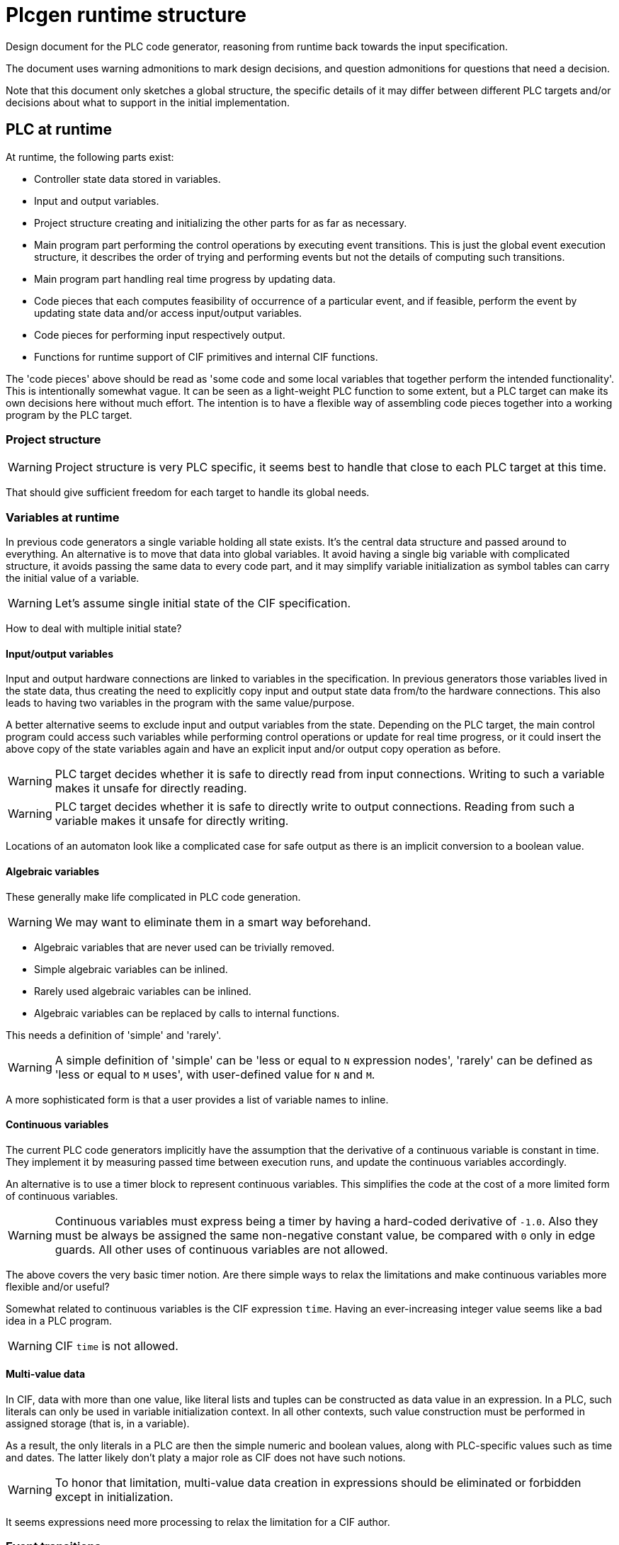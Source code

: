 = Plcgen runtime structure
:icons: font

Design document for the PLC code generator, reasoning from runtime back towards the input specification.

The document uses warning admonitions to mark design decisions, and question admonitions for questions that need a decision.

Note that this document only sketches a global structure, the specific details of it may differ between different PLC targets and/or decisions about what to support in the initial implementation.

== PLC at runtime

At runtime, the following parts exist:

* Controller state data stored in variables.
* Input and output variables.
* Project structure creating and initializing the other parts for as far as necessary.
* Main program part performing the control operations by executing event transitions.
This is just the global event execution structure, it describes the order of trying and performing events but not the details of computing such transitions.
* Main program part handling real time progress by updating data.
* Code pieces that each computes feasibility of occurrence of a particular event, and if feasible, perform the event by updating state data and/or access input/output variables.
* Code pieces for performing input respectively output.
* Functions for runtime support of CIF primitives and internal CIF functions.

The 'code pieces' above should be read as 'some code and some local variables that together perform the intended functionality'.
This is intentionally somewhat vague.
It can be seen as a light-weight PLC function to some extent, but a PLC target can make its own decisions here without much effort.
The intention is to have a flexible way of assembling code pieces together into a working program by the PLC target.

=== Project structure

[WARNING]
Project structure is very PLC specific, it seems best to handle that close to each PLC target at this time.

That should give sufficient freedom for each target to handle its global needs.

=== Variables at runtime

In previous code generators a single variable holding all state exists.
It's the central data structure and passed around to everything.
An alternative is to move that data into global variables.
It avoid having a single big variable with complicated structure, it avoids passing the same data to every code part, and it may simplify variable initialization as symbol tables can carry the initial value of a variable.

[WARNING]
Let's assume single initial state of the CIF specification.

[QUESTION]
How to deal with multiple initial state?

==== Input/output variables

Input and output hardware connections are linked to variables in the specification.
In previous generators those variables lived in the state data, thus creating the need to explicitly copy input and output state data from/to the hardware connections.
This also leads to having two variables in the program with the same value/purpose.

A better alternative seems to exclude input and output variables from the state.
Depending on the PLC target, the main control program could access such variables while performing control operations or update for real time progress, or it could insert the above copy of the state variables again and have an explicit input and/or output copy operation as before.

[WARNING]
PLC target decides whether it is safe to directly read from input connections.
Writing to such a variable makes it unsafe for directly reading.

[WARNING]
PLC target decides whether it is safe to directly write to output connections.
Reading from such a variable makes it unsafe for directly writing.

Locations of an automaton look like a complicated case for safe output as there is an implicit conversion to a boolean value.

==== Algebraic variables

These generally make life complicated in PLC code generation.

[WARNING]
We may want to eliminate them in a smart way beforehand.

* Algebraic variables that are never used can be trivially removed.
* Simple algebraic variables can be inlined.
* Rarely used algebraic variables can be inlined.
* Algebraic variables can be replaced by calls to internal functions.

This needs a definition of 'simple' and 'rarely'.

[WARNING]
A simple definition of 'simple' can be 'less or equal to `N` expression nodes', 'rarely' can be defined as 'less or equal to `M` uses', with user-defined value for `N` and `M`.

A more sophisticated form is that a user provides a list of variable names to inline.

==== Continuous variables

The current PLC code generators implicitly have the assumption that the derivative of a continuous variable is constant in time.
They implement it by measuring passed time between execution runs, and update the continuous variables accordingly.

An alternative is to use a timer block to represent continuous variables.
This simplifies the code at the cost of a more limited form of continuous variables.

[WARNING]
Continuous variables must express being a timer by having a hard-coded derivative of `-1.0`.
Also they must be always be assigned the same non-negative constant value, be compared with `0` only in edge guards.
All other uses of continuous variables are not allowed.

[QUESTION]
The above covers the very basic timer notion.
Are there simple ways to relax the limitations and make continuous variables more flexible and/or useful?

Somewhat related to continuous variables is the CIF expression `time`.
Having an ever-increasing integer value seems like a bad idea in a PLC program.

[WARNING]
CIF `time` is not allowed.

==== Multi-value data

In CIF, data with more than one value, like literal lists and tuples can be constructed as data value in an expression.
In a PLC, such literals can only be used in variable initialization context.
In all other contexts, such value construction must be performed in assigned storage (that is, in a variable).

As a result, the only literals in a PLC are then the simple numeric and boolean values, along with PLC-specific values such as time and dates.
The latter likely don't platy a major role as CIF does not have such notions.

[WARNING]
To honor that limitation, multi-value data creation in expressions should be eliminated or forbidden except in initialization.

It seems expressions need more processing to relax the limitation for a CIF author.

=== Event transitions

An event transition is the elementary processing step in controlling a system with the PLC.

There are two parts needed for executing event transitions within the main program.
The first part is the global structure of how to perform event transitions until blocked.
Computing an event transition itself is the second part.
The first and second part together (where the second part is only performed if the event is found to be feasible) is an event transition function.

The current solution for the global structure is to repeatedly try to perform all event functions until none of them can be performed any more.
An alternative is to decide from the current state which events may be enabled.
A third path is to analyse how events influence each other, and order them such that repeatedly trying them is less expensive.

[WARNING]
The main current goal is to get the program working, using the current solution again is the shortest path.

Computing a transition of an event in the second part consists of two steps:

* First step is to decide feasibility of performing the event.
That is, is a transition possible?
* If the transition is possible, the second step is actually performing the transition and update the state of the program accordingly.

An event is feasible if all participating automata have an active edge (in their current state) that allows the event to happen.
In detail that means

* State/event exclusions must allow the event.
* Channels must have a sender and a receiver automaton with active edges.
* Automata that do not send nor receive and also do not monitor the event must have an active edge.

If these conditions hold, the event can be performed, it is a feasible event.
Implementations may want to store relevant information such as choice of send or receive automata, selected edges, etc to speed up the second step.

[WARNING]
State invariants are not allowed.

Once feasibility is positively established, performing the event then means taking all edges, and perform their assignments.
For channels, one sender automaton and one receiver automaton must perform an edge, where the sent value of the former is needed in performing the edge of the latter.
All synchronizing automata must also perform an edge.
All monitoring automata may perform an edge.

==== Implementation notes

Testing feasibility is about checking conditions, although computed values may be needed.
Performing an event is about assigning computed values to state variables.

In general, computing the optimal code to generate is too complicated to do beforehand.
Instead, a common approach is the generate working code and then optimize it to a better form.
Such an approach implies the need for modifying already generated code.

To keep things simple, generated code is stored in a statement object tree.
Values in that tree are elementary literals, possibly projected variables, or function applications.

== From CIF specification to runtime structure

The CIF specification structure is used to organize the variables and events in the PLC code.
Both variables and events are considered owned by its surrounding automaton.
Input variables and events defined outside automata are assigned to the first automaton that uses it.

The PLC code generator keeps variables of an automaton together in a symbol table.

Every event is transformed to two code pieces, one for deciding feasibility and one for performing the active edges.
The initial order of event transition functions is decided by a top-down depth-first walk in the CIF specification tree.
